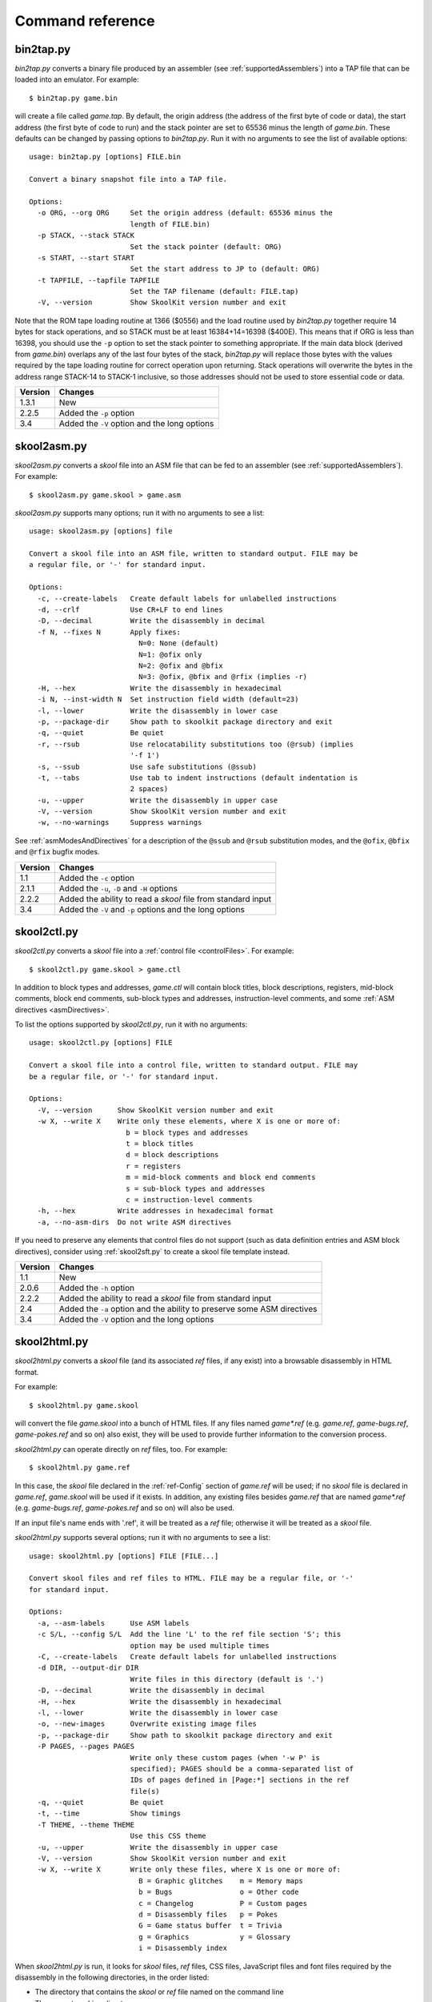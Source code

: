 .. _commands:

Command reference
=================

.. _bin2tap.py:

bin2tap.py
----------
`bin2tap.py` converts a binary file produced by an assembler (see
:ref:`supportedAssemblers`) into a TAP file that can be loaded into an
emulator. For example::

  $ bin2tap.py game.bin

will create a file called `game.tap`. By default, the origin address (the
address of the first byte of code or data), the start address (the first byte
of code to run) and the stack pointer are set to 65536 minus the length of
`game.bin`. These defaults can be changed by passing options to `bin2tap.py`.
Run it with no arguments to see the list of available options::

  usage: bin2tap.py [options] FILE.bin

  Convert a binary snapshot file into a TAP file.

  Options:
    -o ORG, --org ORG     Set the origin address (default: 65536 minus the
                          length of FILE.bin)
    -p STACK, --stack STACK
                          Set the stack pointer (default: ORG)
    -s START, --start START
                          Set the start address to JP to (default: ORG)
    -t TAPFILE, --tapfile TAPFILE
                          Set the TAP filename (default: FILE.tap)
    -V, --version         Show SkoolKit version number and exit

Note that the ROM tape loading routine at 1366 ($0556) and the load routine
used by `bin2tap.py` together require 14 bytes for stack operations, and so
STACK must be at least 16384+14=16398 ($400E). This means that if ORG is less
than 16398, you should use the ``-p`` option to set the stack pointer to
something appropriate. If the main data block (derived from `game.bin`)
overlaps any of the last four bytes of the stack, `bin2tap.py` will replace
those bytes with the values required by the tape loading routine for correct
operation upon returning. Stack operations will overwrite the bytes in the
address range STACK-14 to STACK-1 inclusive, so those addresses should not be
used to store essential code or data.

+---------+----------------------------------------------+
| Version | Changes                                      |
+=========+==============================================+
| 1.3.1   | New                                          |
+---------+----------------------------------------------+
| 2.2.5   | Added the ``-p`` option                      |
+---------+----------------------------------------------+
| 3.4     | Added the ``-V`` option and the long options |
+---------+----------------------------------------------+

.. _skool2asm.py:

skool2asm.py
------------
`skool2asm.py` converts a `skool` file into an ASM file that can be fed to an
assembler (see :ref:`supportedAssemblers`). For example::

  $ skool2asm.py game.skool > game.asm

`skool2asm.py` supports many options; run it with no arguments to see a list::

  usage: skool2asm.py [options] file

  Convert a skool file into an ASM file, written to standard output. FILE may be
  a regular file, or '-' for standard input.

  Options:
    -c, --create-labels   Create default labels for unlabelled instructions
    -d, --crlf            Use CR+LF to end lines
    -D, --decimal         Write the disassembly in decimal
    -f N, --fixes N       Apply fixes:
                            N=0: None (default)
                            N=1: @ofix only
                            N=2: @ofix and @bfix
                            N=3: @ofix, @bfix and @rfix (implies -r)
    -H, --hex             Write the disassembly in hexadecimal
    -i N, --inst-width N  Set instruction field width (default=23)
    -l, --lower           Write the disassembly in lower case
    -p, --package-dir     Show path to skoolkit package directory and exit
    -q, --quiet           Be quiet
    -r, --rsub            Use relocatability substitutions too (@rsub) (implies
                          '-f 1')
    -s, --ssub            Use safe substitutions (@ssub)
    -t, --tabs            Use tab to indent instructions (default indentation is
                          2 spaces)
    -u, --upper           Write the disassembly in upper case
    -V, --version         Show SkoolKit version number and exit
    -w, --no-warnings     Suppress warnings

See :ref:`asmModesAndDirectives` for a description of the ``@ssub`` and
``@rsub`` substitution modes, and the ``@ofix``, ``@bfix`` and ``@rfix`` bugfix
modes.

+---------+--------------------------------------------------------------+
| Version | Changes                                                      |
+=========+==============================================================+
| 1.1     | Added the ``-c`` option                                      |
+---------+--------------------------------------------------------------+
| 2.1.1   | Added the ``-u``, ``-D`` and ``-H`` options                  |
+---------+--------------------------------------------------------------+
| 2.2.2   | Added the ability to read a `skool` file from standard input |
+---------+--------------------------------------------------------------+
| 3.4     | Added the ``-V`` and ``-p`` options and the long options     |
+---------+--------------------------------------------------------------+

.. _skool2ctl.py:

skool2ctl.py
------------
`skool2ctl.py` converts a `skool` file into a
:ref:`control file <controlFiles>`. For example::

  $ skool2ctl.py game.skool > game.ctl

In addition to block types and addresses, `game.ctl` will contain block titles,
block descriptions, registers, mid-block comments, block end comments,
sub-block types and addresses, instruction-level comments, and some
:ref:`ASM directives <asmDirectives>`.

To list the options supported by `skool2ctl.py`, run it with no arguments::

  usage: skool2ctl.py [options] FILE

  Convert a skool file into a control file, written to standard output. FILE may
  be a regular file, or '-' for standard input.

  Options:
    -V, --version      Show SkoolKit version number and exit
    -w X, --write X    Write only these elements, where X is one or more of:
                         b = block types and addresses
                         t = block titles
                         d = block descriptions
                         r = registers
                         m = mid-block comments and block end comments
                         s = sub-block types and addresses
                         c = instruction-level comments
    -h, --hex          Write addresses in hexadecimal format
    -a, --no-asm-dirs  Do not write ASM directives

If you need to preserve any elements that control files do not support (such as
data definition entries and ASM block directives), consider using
:ref:`skool2sft.py` to create a skool file template instead.

+---------+--------------------------------------------------------------+
| Version | Changes                                                      |
+=========+==============================================================+
| 1.1     | New                                                          |
+---------+--------------------------------------------------------------+
| 2.0.6   | Added the ``-h`` option                                      |
+---------+--------------------------------------------------------------+
| 2.2.2   | Added the ability to read a `skool` file from standard input |
+---------+--------------------------------------------------------------+
| 2.4     | Added the ``-a`` option and the ability to preserve some ASM |
|         | directives                                                   |
+---------+--------------------------------------------------------------+
| 3.4     | Added the ``-V`` option and the long options                 |
+---------+--------------------------------------------------------------+

.. _skool2html.py:

skool2html.py
-------------
`skool2html.py` converts a `skool` file (and its associated `ref` files, if any
exist) into a browsable disassembly in HTML format.

For example::

  $ skool2html.py game.skool

will convert the file `game.skool` into a bunch of HTML files. If any files
named `game*.ref` (e.g. `game.ref`, `game-bugs.ref`, `game-pokes.ref` and so
on) also exist, they will be used to provide further information to the
conversion process.

`skool2html.py` can operate directly on `ref` files, too. For example::

  $ skool2html.py game.ref

In this case, the `skool` file declared in the :ref:`ref-Config` section of
`game.ref` will be used; if no `skool` file is declared in `game.ref`,
`game.skool` will be used if it exists. In addition, any existing files besides
`game.ref` that are named `game*.ref` (e.g. `game-bugs.ref`, `game-pokes.ref`
and so on) will also be used.

If an input file's name ends with '.ref', it will be treated as a `ref` file;
otherwise it will be treated as a `skool` file.

`skool2html.py` supports several options; run it with no arguments to see a
list::

  usage: skool2html.py [options] FILE [FILE...]

  Convert skool files and ref files to HTML. FILE may be a regular file, or '-'
  for standard input.

  Options:
    -a, --asm-labels      Use ASM labels
    -c S/L, --config S/L  Add the line 'L' to the ref file section 'S'; this
                          option may be used multiple times
    -C, --create-labels   Create default labels for unlabelled instructions
    -d DIR, --output-dir DIR
                          Write files in this directory (default is '.')
    -D, --decimal         Write the disassembly in decimal
    -H, --hex             Write the disassembly in hexadecimal
    -l, --lower           Write the disassembly in lower case
    -o, --new-images      Overwrite existing image files
    -p, --package-dir     Show path to skoolkit package directory and exit
    -P PAGES, --pages PAGES
                          Write only these custom pages (when '-w P' is
                          specified); PAGES should be a comma-separated list of
                          IDs of pages defined in [Page:*] sections in the ref
                          file(s)
    -q, --quiet           Be quiet
    -t, --time            Show timings
    -T THEME, --theme THEME
                          Use this CSS theme
    -u, --upper           Write the disassembly in upper case
    -V, --version         Show SkoolKit version number and exit
    -w X, --write X       Write only these files, where X is one or more of:
                            B = Graphic glitches    m = Memory maps
                            b = Bugs                o = Other code
                            c = Changelog           P = Custom pages
                            d = Disassembly files   p = Pokes
                            G = Game status buffer  t = Trivia
                            g = Graphics            y = Glossary
                            i = Disassembly index

When `skool2html.py` is run, it looks for `skool` files, `ref` files, CSS
files, JavaScript files and font files required by the disassembly in the
following directories, in the order listed:

* The directory that contains the `skool` or `ref` file named on the command
  line
* The current working directory
* `./resources`
* `~/.skoolkit`
* `/usr/share/skoolkit`
* `$PACKAGE_DIR/resources`

where `$PACKAGE_DIR` is the directory in which the `skoolkit` package is
installed (as shown by ``skool2html.py -p``).

The ``-T`` option sets the CSS theme. For example, if `game.ref` specifies the
CSS files to use thus::

  [Paths]
  StyleSheet=skoolkit.css;game.css

then::

  $ skool2html.py -T dark game.ref

will use `skoolkit-dark.css` and `game-dark.css` if they exist, and fall back
to `skoolkit.css` and `game.css` if they don't.

+---------+-----------------------------------------------------------------+
| Version | Changes                                                         |
+=========+=================================================================+
| 1.4     | Added the ``-V`` option                                         |
+---------+-----------------------------------------------------------------+
| 2.1     | Added the ``-o`` and ``-P`` options                             |
+---------+-----------------------------------------------------------------+
| 2.1.1   | Added the ``-l``, ``-u``, ``-D`` and ``-H`` options             |
+---------+-----------------------------------------------------------------+
| 2.2     | No longer writes the Skool Daze and Back to Skool disassemblies |
|         | by default; added the ``-d`` option                             |
+---------+-----------------------------------------------------------------+
| 2.2.2   | Added the ability to read a `skool` file from standard input    |
+---------+-----------------------------------------------------------------+
| 2.3.1   | Added support for reading multiple `ref` files per disassembly  |
+---------+-----------------------------------------------------------------+
| 3.0.2   | No longer shows timings by default; added the ``-t`` option     |
+---------+-----------------------------------------------------------------+
| 3.1     | Added the ``-c`` option                                         |
+---------+-----------------------------------------------------------------+
| 3.2     | Added `~/.skoolkit` to the search path                          |
+---------+-----------------------------------------------------------------+
| 3.3.2   | Added `$PACKAGE_DIR/resources` to the search path; added the    |
|         | ``-p`` and ``-T`` options                                       |
+---------+-----------------------------------------------------------------+ 
| 3.4     | Added the ``-a`` and ``-C`` options and the long options        |
+---------+-----------------------------------------------------------------+

.. _skool2sft.py:

skool2sft.py
------------
`skool2sft.py`  converts a `skool` file into a
:ref:`skool file template <skoolFileTemplates>`. For example::

  $ skool2sft.py game.skool > game.sft

To list the options supported by `skool2sft.py`, run it with no arguments::

  usage: skool2sft.py [options] FILE

  Convert a skool file into a skool file template, written to standard output.
  FILE may be a regular file, or '-' for standard input.

  Options:
    -V, --version  Show SkoolKit version number and exit
    -h, --hex      Write addresses in hexadecimal format

+---------+----------------------------------------------+
| Version | Changes                                      |
+=========+==============================================+
| 2.4     | New                                          |
+---------+----------------------------------------------+
| 3.4     | Added the ``-V`` option and the long options |
+---------+----------------------------------------------+

.. _sna2skool.py:

sna2skool.py
------------
`sna2skool.py` converts a binary (raw memory) file or a SNA, SZX or Z80
snapshot into a `skool` file. For example::

  $ sna2skool.py game.z80 > game.skool

Now `game.skool` can be converted into a browsable HTML disassembly using
:ref:`skool2html.py <skool2html.py>`, or into an assembler-ready ASM file using
:ref:`skool2asm.py <skool2asm.py>`.

`sna2skool.py` supports several options; run it with no arguments to see a
list::

  usage: sna2skool.py [options] file

  Convert a binary (raw memory) file or a SNA, SZX or Z80 snapshot into a skool
  file.

  Options:
    -c FILE, --ctl FILE   Use FILE as the control file
    -g FILE, --gen-ctl FILE
                          Generate a control file in FILE
    -h, --ctl-hex         Write hexadecimal addresses in the generated control
                          file
    -H, --skool-hex       Write hexadecimal addresses and operands in the
                          disassembly
    -l L, --defm-size L   Set the maximum number of characters per DEFM
                          statement to L (default=66)
    -L, --lower           Write the disassembly in lower case
    -m M, --defb-mod M    Group DEFB blocks by addresses that are divisible by M
    -M FILE, --map FILE   Use FILE as a code execution map when generating a
                          control file
    -n N, --defb-size N   Set the maximum number of bytes per DEFB statement to
                          N (default=8)
    -o ADDR, --org ADDR   Specify the origin address of a binary (.bin) file
                          (default: 65536 - length)
    -p PAGE, --page PAGE  Specify the page (0-7) of a 128K snapshot to map to
                          49152-65535
    -r, --no-erefs        Don't add comments that list entry point referrers
    -R, --erefs           Always add comments that list entry point referrers
    -s ADDR, --start ADDR
                          Specify the address at which to start disassembling
                          (default=16384)
    -t, --text            Show ASCII text in the comment fields
    -T FILE, --sft FILE   Use FILE as the skool file template
    -V, --version         Show SkoolKit version number and exit
    -z, --defb-zfill      Write bytes with leading zeroes in DEFB statements

The ``-M`` option may be used (in conjunction with the ``-g`` option) to
specify a code execution map to use when generating a control file. The
supported file formats are:

* Profiles created by the Fuse emulator
* Code execution logs created by the SpecEmu, Spud and Zero emulators
* Map files created by the Z80 emulator

If the file specified by the ``-M`` option is 8192 bytes long, it is assumed to
be a Z80 map file; otherwise it is assumed to be in one of the other supported
formats.

+---------+-----------------------------------------------------------------+
| Version | Changes                                                         |
+=========+=================================================================+
| 1.0.4   | Added the ``-g`` and ``-s`` options                             |
+---------+-----------------------------------------------------------------+
| 1.0.5   | Added the ``-t`` option                                         |
+---------+-----------------------------------------------------------------+
| 2.0     | Added the ``-n``, ``-m`` and ``-z`` options                     |
+---------+-----------------------------------------------------------------+
| 2.0.1   | Added the ``-o``, ``-r`` and ``-l`` options, and the ability to |
|         | read binary files                                               |
+---------+-----------------------------------------------------------------+
| 2.0.6   | Added the ``-h`` option                                         |
+---------+-----------------------------------------------------------------+
| 2.1     | Added the ``-H`` option                                         |
+---------+-----------------------------------------------------------------+
| 2.1.2   | Added the ``-L`` option                                         |
+---------+-----------------------------------------------------------------+
| 2.4     | Added the ``-T`` option                                         |
+---------+-----------------------------------------------------------------+
| 3.2     | Added the ``-p`` option, and the ability to read SZX snapshots  |
|         | and 128K Z80 snapshots                                          |
+---------+-----------------------------------------------------------------+
| 3.3     | Added the ``-M`` option, along with support for code execution  |
|         | maps produced by Fuse, SpecEmu, Spud, Zero and Z80; added the   |
|         | ability to read 128K SNA snapshots                              |
+---------+-----------------------------------------------------------------+
| 3.4     | Added the ``-V`` and ``-R`` options and the long options        |
+---------+-----------------------------------------------------------------+
